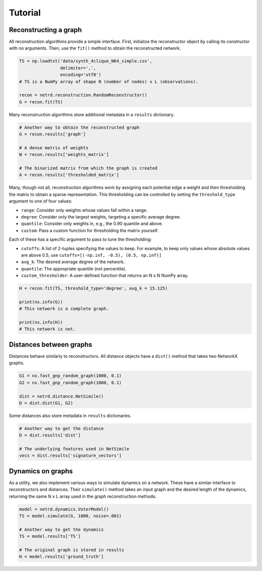Tutorial
========

Reconstructing a graph
----------------------

All reconstruction algorithms provide a simple interface. First,
initialize the reconstructor object by calling its constructor with no
arguments. Then, use the ``fit()`` method to obtain the reconstructed
network.

.. code:: python

   TS = np.loadtxt('data/synth_4clique_N64_simple.csv',
                   delimiter=',',
                   encoding='utf8')
   # TS is a NumPy array of shape N (number of nodes) x L (observations).

   recon = netrd.reconstruction.RandomReconstructor()
   G = recon.fit(TS)

Many reconstruction algorithms store additional metadata in a
``results`` dictionary.

.. code:: python

   # Another way to obtain the reconstructed graph
   G = recon.results['graph']

   # A dense matrix of weights
   W = recon.results['weights_matrix']

   # The binarized matrix from which the graph is created
   A = recon.results['thresholded_matrix']

Many, though not all, reconstruction algorithms work by assigning each
potential edge a weight and then thresholding the matrix to obtain a
sparse representation. This thresholding can be controlled by setting
the ``threshold_type`` argument to one of four values:

-  ``range``: Consider only weights whose values fall within a range.
-  ``degree``: Consider only the largest weights, targeting a specific
   average degree.
-  ``quantile``: Consider only weights in, e.g., the 0.90 quantile and
   above.
-  ``custom``: Pass a custom function for thresholding the matrix
   yourself.

Each of these has a specific argument to pass to tune the thresholding:

-  ``cutoffs``: A list of 2-tuples specifying the values to keep. For
   example, to keep only values whose absolute values are above 0.5, use
   ``cutoffs=[(-np.inf, -0.5), (0.5, np.inf)]``
-  ``avg_k``: The desired average degree of the network.
-  ``quantile``: The appropriate quantile (not percentile).
-  ``custom_thresholder``: A user-defined function that returns an N x N
   NumPy array.

.. code:: python

   H = recon.fit(TS, threshold_type='degree', avg_k = 15.125)

   print(nx.info(G))
   # This network is a complete graph.

   print(nx.info(H))
   # This network is not.

Distances between graphs
------------------------

Distances behave similarly to reconstructors. All distance objects have
a ``dist()`` method that takes two NetworkX graphs.

.. code:: python

   G1 = nx.fast_gnp_random_graph(1000, 0.1)
   G2 = nx.fast_gnp_random_graph(1000, 0.1)

   dist = netrd.distance.NetSimile()
   D = dist.dist(G1, G2)

Some distances also store metadata in ``results`` dictionaries.

.. code:: python

   # Another way to get the distance
   D = dist.results['dist']

   # The underlying features used in NetSimile
   vecs = dist.results['signature_vectors']

Dynamics on graphs
------------------

As a utility, we also implement various ways to simulate dynamics on a
network. These have a similar interface to reconstructors and distances.
Their ``simulate()`` method takes an input graph and the desired length
of the dynamics, returning the same N x L array used in the graph
reconstruction methods.

.. code:: python

   model = netrd.dynamics.VoterModel()
   TS = model.simulate(G, 1000, noise=.001)

   # Another way to get the dynamics
   TS = model.results['TS']

   # The original graph is stored in results
   H = model.results['ground_truth']


